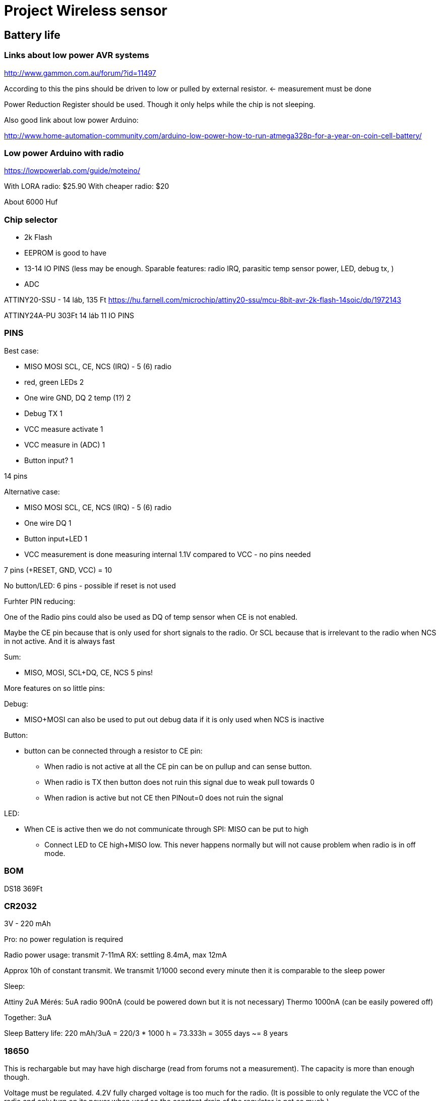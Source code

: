 = Project Wireless sensor

== Battery life

=== Links about low power AVR systems

http://www.gammon.com.au/forum/?id=11497

According to this the pins should be driven to low or pulled by external resistor. <- measurement must be done

Power Reduction Register should be used. Though it only helps while the chip is not sleeping.

Also good link about low power Arduino:

http://www.home-automation-community.com/arduino-low-power-how-to-run-atmega328p-for-a-year-on-coin-cell-battery/

=== Low power Arduino with radio

https://lowpowerlab.com/guide/moteino/

With LORA radio: $25.90
With cheaper radio: $20

About 6000 Huf

=== Chip selector

 * 2k Flash
 * EEPROM is good to have
 * 13-14 IO PINS (less may be enough. Sparable features: radio IRQ, parasitic temp sensor power, LED, debug tx, )
 * ADC

ATTINY20-SSU - 14 láb, 135 Ft https://hu.farnell.com/microchip/attiny20-ssu/mcu-8bit-avr-2k-flash-14soic/dp/1972143

ATTINY24A-PU 303Ft 14 láb
11 IO PINS

=== PINS

Best case:

 * MISO MOSI SCL, CE, NCS (IRQ) - 5 (6) radio
 * red, green LEDs                2
 * One wire GND, DQ 2 temp (1?)   2
 * Debug TX                       1
 * VCC measure activate           1
 * VCC measure in (ADC)           1
 * Button input?		  1

14 pins

Alternative case:

 * MISO MOSI SCL, CE, NCS (IRQ) - 5 (6) radio
 * One wire DQ                    1
 * Button input+LED               1
 * VCC measurement is done measuring internal 1.1V compared to VCC - no pins needed

7 pins (+RESET, GND, VCC) = 10

No button/LED: 6 pins - possible if reset is not used

Furhter PIN reducing:

One of the Radio pins could also be used as DQ of temp sensor when CE is not enabled.

Maybe the CE pin because that is only used for short signals to the radio.
Or SCL because that is irrelevant to the radio when NCS in not active. And it is always fast

Sum:

 * MISO, MOSI, SCL+DQ, CE, NCS 5 pins!

More features on so little pins:

Debug:

* MISO+MOSI can also be used to put out debug data if it is only used when NCS is inactive

Button:

* button can be connected through a resistor to CE pin:
** When radio is not active at all the CE pin can be on pullup and can sense button.
** When radio is TX then button does not ruin this signal due to weak pull towards 0
** When radion is active but not CE then PINout=0 does not ruin the signal

LED:

* When CE is active then we do not communicate through SPI: MISO can be put to high
** Connect LED to CE high+MISO low. This never happens normally but will not cause problem when radio is in off mode.


=== BOM

DS18 369Ft


=== CR2032

3V - 220 mAh

Pro: no power regulation is required

Radio power usage: transmit 7-11mA
RX: settling 8.4mA, max 12mA

Approx 10h of constant transmit. We transmit 1/1000 second every minute then it is comparable to the sleep power

Sleep:

Attiny 2uA Mérés: 5uA
radio 900nA (could be powered down but it is not necessary)
Thermo 1000nA (can be easily powered off)

Together: 3uA

Sleep Battery life: 220 mAh/3uA = 220/3 * 1000 h = 73.333h = 3055 days ~= 8 years

=== 18650

This is rechargable but may have high discharge (read from forums not a measurement). The capacity is more than enough though.

Voltage must be regulated. 4.2V fully charged voltage is too much for the radio. (It is possible to only regulate the VCC of the radio and only turn on its power when used so the constant drain of the regulator is not so much.)

=== possible Regulator
Regulator: https://www.microchip.com/wwwproducts/en/MCP1703A

2.0 µA Quiescent Current (Typical)

Or this is also a similar variant and very cheap: MCP1702T-3302E/CB

